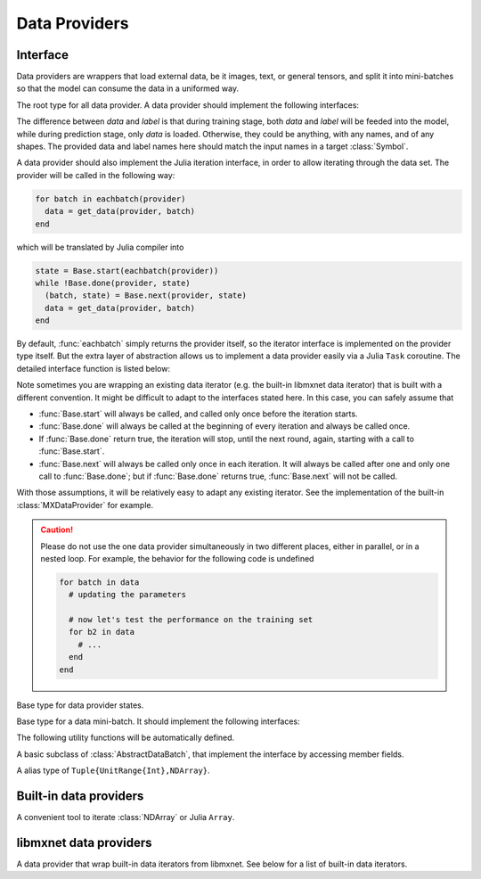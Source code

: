 
Data Providers
==============
Interface
---------

Data providers are wrappers that load external data, be it images, text, or general tensors,
and split it into mini-batches so that the model can consume the data in a uniformed way.




.. class:: AbstractDataProvider

   The root type for all data provider. A data provider should implement the following interfaces:

   .. function:: get_batch_size(provider) -> Int

      :param AbstractDataProvider provider: the data provider.
      :return: the mini-batch size of the provided data. All the provided data should have the
               same mini-batch size (i.e. the last dimension).

   .. function:: provide_data(provider) -> Vector{Tuple{Base.Symbol, Tuple}}

      :param AbstractDataProvider provider: the data provider.
      :return: a vector of (name, shape) pairs describing the names of the data it provides, and
               the corresponding shapes.

   .. function:: provide_label(provider) -> Vector{Tuple{Base.Symbol, Tuple}}

      :param AbstractDataProvider provider: the data provider.
      :return: a vector of (name, shape) pairs describing the names of the labels it provides, and
               the corresponding shapes.

   The difference between *data* and *label* is that during
   training stage, both *data* and *label* will be feeded into the model, while during
   prediction stage, only *data* is loaded. Otherwise, they could be anything, with any names, and
   of any shapes. The provided data and label names here should match the input names in a target
   :class:`Symbol`.

   A data provider should also implement the Julia iteration interface, in order to allow iterating
   through the data set. The provider will be called in the following way:

   .. code-block:: julia

      for batch in eachbatch(provider)
        data = get_data(provider, batch)
      end

   which will be translated by Julia compiler into

   .. code-block:: julia

      state = Base.start(eachbatch(provider))
      while !Base.done(provider, state)
        (batch, state) = Base.next(provider, state)
        data = get_data(provider, batch)
      end

   By default, :func:`eachbatch` simply returns the provider itself, so the iterator interface
   is implemented on the provider type itself. But the extra layer of abstraction allows us to
   implement a data provider easily via a Julia ``Task`` coroutine.
   The detailed interface function is listed below:

   .. function:: Base.eltype(provider) -> AbstractDataBatch

      :param AbstractDataProvider provider: the data provider.
      :return: the specific subtype representing a data batch. See :class:`AbstractDataBatch`.

   .. function:: Base.start(provider) -> AbstractDataProviderState

      :param AbstractDataProvider provider: the data provider.

      This function is always called before iterating into the dataset. It should initialize
      the iterator, reset the index, and do data shuffling if needed.

   .. function:: Base.done(provider, state) -> Bool

      :param AbstractDataProvider provider: the data provider.
      :param AbstractDataProviderState state: the state returned by :func:`Base.start` :func:`Base.next`.
      :return: true if there is no more data to iterate in this dataset.

   .. function:: Base.next(provider) -> (AbstractDataBatch, AbstractDataProviderState)

      :param AbstractDataProvider provider: the data provider.
      :return: the current data batch, and the state for the next iteration.

   Note sometimes you are wrapping an existing data iterator (e.g. the built-in libmxnet data iterator) that
   is built with a different convention. It might be difficult to adapt to the interfaces stated here. In this
   case, you can safely assume that

   * :func:`Base.start` will always be called, and called only once before the iteration starts.
   * :func:`Base.done` will always be called at the beginning of every iteration and always be called once.
   * If :func:`Base.done` return true, the iteration will stop, until the next round, again, starting with
     a call to :func:`Base.start`.
   * :func:`Base.next` will always be called only once in each iteration. It will always be called after
     one and only one call to :func:`Base.done`; but if :func:`Base.done` returns true, :func:`Base.next` will
     not be called.

   With those assumptions, it will be relatively easy to adapt any existing iterator. See the implementation
   of the built-in :class:`MXDataProvider` for example.

   .. caution::

      Please do not use the one data provider simultaneously in two different places, either in parallel,
      or in a nested loop. For example, the behavior for the following code is undefined

      .. code-block:: julia

         for batch in data
           # updating the parameters

           # now let's test the performance on the training set
           for b2 in data
             # ...
           end
         end




.. class:: AbstractDataProviderState

   Base type for data provider states.




.. class:: AbstractDataBatch

   Base type for a data mini-batch. It should implement the following interfaces:

   .. function:: count_samples(provider, batch) -> Int

      :param AbstractDataBatch batch: the data batch object.
      :return: the number of samples in this batch. This number should be greater than 0, but
               less than or equal to the batch size. This is used to indicate at the end of
               the data set, there might not be enough samples for a whole mini-batch.

   .. function:: get_data(provider, batch) -> Vector{NDArray}

      :param AbstractDataProvider provider: the data provider.
      :param AbstractDataBatch batch: the data batch object.
      :return: a vector of data in this batch, should be in the same order as declared in
               :func:`provide_data() <AbstractDataProvider.provide_data>`.

               The last dimension of each :class:`NDArray` should always match the batch_size, even when
               :func:`count_samples` returns a value less than the batch size. In this case,
               the data provider is free to pad the remaining contents with any value.

   .. function:: get_label(provider, batch) -> Vector{NDArray}

      :param AbstractDataProvider provider: the data provider.
      :param AbstractDataBatch batch: the data batch object.
      :return: a vector of labels in this batch. Similar to :func:`get_data`.


   The following utility functions will be automatically defined.

   .. function:: get(provider, batch, name) -> NDArray

      :param AbstractDataProvider provider: the data provider.
      :param AbstractDataBatch batch: the data batch object.
      :param Base.Symbol name: the name of the data to get, should be one of the names
             provided in either :func:`provide_data() <AbstractDataProvider.provide_data>`
             or :func:`provide_label() <AbstractDataprovider.provide_label>`.
      :return: the corresponding data array corresponding to that name.

   .. function:: load_data!(provider, batch, targets)

      :param AbstractDataProvider provider: the data provider.
      :param AbstractDataBatch batch: the data batch object.
      :param targets: the targets to load data into.
      :type targets: Vector{Vector{SlicedNDArray}}

      The targets is a list of the same length as number of data provided by this provider.
      Each element in the list is a list of :class:`SlicedNDArray`. This list described a
      spliting scheme of this data batch into different slices, each slice is specified by
      a slice-ndarray pair, where *slice* specify the range of samples in the mini-batch
      that should be loaded into the corresponding *ndarray*.

      This utility function is used in data parallelization, where a mini-batch is splited
      and computed on several different devices.

   .. function:: load_label!(provider, batch, targets)

      :param AbstractDataProvider provider: the data provider.
      :param AbstractDataBatch batch: the data batch object.
      :param targets: the targets to load label into.
      :type targets: Vector{Vector{SlicedNDArray}}

      The same as :func:`load_data!`, except that this is for loading labels.




.. class:: DataBatch

   A basic subclass of :class:`AbstractDataBatch`, that implement the interface by
   accessing member fields.




.. class:: SlicedNDArray

   A alias type of ``Tuple{UnitRange{Int},NDArray}``.




Built-in data providers
-----------------------




.. class:: ArrayDataProvider

   A convenient tool to iterate :class:`NDArray` or Julia ``Array``.




.. function:: ArrayDataProvider(data[, label]; batch_size, shuffle, data_padding, label_padding)

   Construct a data provider from :class:`NDArray` or Julia Arrays.

   :param data: the data, could be

          - a :class:`NDArray`, or a Julia Array. This is equivalent to ``:data => data``.
          - a name-data pair, like ``:mydata => array``, where ``:mydata`` is the name of the data
            and ``array`` is an :class:`NDArray` or a Julia Array.
          - a list of name-data pairs.

   :param label: the same as the ``data`` parameter. When this argument is omitted, the constructed
          provider will provide no labels.
   :param Int batch_size: the batch size, default is 0, which means treating the whole array as a
          single mini-batch.
   :param Bool shuffle: turn on if the data should be shuffled at every epoch.
   :param Real data_padding: when the mini-batch goes beyond the dataset boundary, there might
          be less samples to include than a mini-batch. This value specify a scalar to pad the
          contents of all the missing data points.
   :param Real label_padding: the same as ``data_padding``, except for the labels.




libmxnet data providers
-----------------------




.. class:: MXDataProvider

   A data provider that wrap built-in data iterators from libmxnet. See below for
   a list of built-in data iterators.




.. function:: ImageRecordIter(...)

   Can also be called with the alias ``ImageRecordProvider``.
   Create iterator for dataset packed in recordio.
   
   :param Base.Symbol data_name: keyword argument, default ``:data``. The name of the data.
   :param Base.Symbol label_name: keyword argument, default ``:softmax_label``. The name of the label. Could be ``nothing`` if no label is presented in this dataset.
   
   :param path_imglist: Dataset Param: Path to image list.
   :type path_imglist: string, optional, default=''
   
   
   :param path_imgrec: Dataset Param: Path to image record file.
   :type path_imgrec: string, optional, default='./data/imgrec.rec'
   
   
   :param label_width: Dataset Param: How many labels for an image.
   :type label_width: int, optional, default='1'
   
   
   :param data_shape: Dataset Param: Shape of each instance generated by the DataIter.
   :type data_shape: Shape(tuple), required
   
   
   :param preprocess_threads: Backend Param: Number of thread to do preprocessing.
   :type preprocess_threads: int, optional, default='4'
   
   
   :param verbose: Auxiliary Param: Whether to output parser information.
   :type verbose: boolean, optional, default=True
   
   
   :param num_parts: partition the data into multiple parts
   :type num_parts: int, optional, default='1'
   
   
   :param part_index: the index of the part will read
   :type part_index: int, optional, default='0'
   
   
   :param shuffle: Augmentation Param: Whether to shuffle data.
   :type shuffle: boolean, optional, default=False
   
   
   :param seed: Augmentation Param: Random Seed.
   :type seed: int, optional, default='0'
   
   
   :param batch_size: Batch Param: Batch size.
   :type batch_size: int (non-negative), required
   
   
   :param round_batch: Batch Param: Use round robin to handle overflow batch.
   :type round_batch: boolean, optional, default=True
   
   
   :param prefetch_buffer: Backend Param: Number of prefetched parameters
   :type prefetch_buffer: , optional, default=4
   
   
   :param rand_crop: Augmentation Param: Whether to random crop on the image
   :type rand_crop: boolean, optional, default=False
   
   
   :param crop_y_start: Augmentation Param: Where to nonrandom crop on y.
   :type crop_y_start: int, optional, default='-1'
   
   
   :param crop_x_start: Augmentation Param: Where to nonrandom crop on x.
   :type crop_x_start: int, optional, default='-1'
   
   
   :param max_rotate_angle: Augmentation Param: rotated randomly in [-max_rotate_angle, max_rotate_angle].
   :type max_rotate_angle: int, optional, default='0'
   
   
   :param max_aspect_ratio: Augmentation Param: denotes the max ratio of random aspect ratio augmentation.
   :type max_aspect_ratio: float, optional, default=0
   
   
   :param max_shear_ratio: Augmentation Param: denotes the max random shearing ratio.
   :type max_shear_ratio: float, optional, default=0
   
   
   :param max_crop_size: Augmentation Param: Maximum crop size.
   :type max_crop_size: int, optional, default='-1'
   
   
   :param min_crop_size: Augmentation Param: Minimum crop size.
   :type min_crop_size: int, optional, default='-1'
   
   
   :param max_random_scale: Augmentation Param: Maxmum scale ratio.
   :type max_random_scale: float, optional, default=1
   
   
   :param min_random_scale: Augmentation Param: Minimum scale ratio.
   :type min_random_scale: float, optional, default=1
   
   
   :param max_img_size: Augmentation Param: Maxmum image size after resizing.
   :type max_img_size: float, optional, default=1e+10
   
   
   :param min_img_size: Augmentation Param: Minimum image size after resizing.
   :type min_img_size: float, optional, default=0
   
   
   :param rotate: Augmentation Param: Rotate angle.
   :type rotate: int, optional, default='-1'
   
   
   :param fill_value: Augmentation Param: Maximum value of illumination variation.
   :type fill_value: int, optional, default='255'
   
   
   :param mirror: Augmentation Param: Whether to mirror the image.
   :type mirror: boolean, optional, default=False
   
   
   :param rand_mirror: Augmentation Param: Whether to mirror the image randomly.
   :type rand_mirror: boolean, optional, default=False
   
   
   :param mean_img: Augmentation Param: Mean Image to be subtracted.
   :type mean_img: string, optional, default=''
   
   
   :param mean_r: Augmentation Param: Mean value on R channel.
   :type mean_r: float, optional, default=0
   
   
   :param mean_g: Augmentation: Mean value on G channel.
   :type mean_g: float, optional, default=0
   
   
   :param mean_b: Augmentation: Mean value on B channel.
   :type mean_b: float, optional, default=0
   
   
   :param scale: Augmentation Param: Scale in color space.
   :type scale: float, optional, default=1
   
   
   :param max_random_contrast: Augmentation Param: Maximum ratio of contrast variation.
   :type max_random_contrast: float, optional, default=0
   
   
   :param max_random_illumination: Augmentation Param: Maximum value of illumination variation.
   :type max_random_illumination: float, optional, default=0
   
   :return: the constructed :class:`MXDataProvider`.



.. function:: MNISTIter(...)

   Can also be called with the alias ``MNISTProvider``.
   Create iterator for MNIST hand-written digit number recognition dataset.
   
   :param Base.Symbol data_name: keyword argument, default ``:data``. The name of the data.
   :param Base.Symbol label_name: keyword argument, default ``:softmax_label``. The name of the label. Could be ``nothing`` if no label is presented in this dataset.
   
   :param image: Dataset Param: Mnist image path.
   :type image: string, optional, default='./train-images-idx3-ubyte'
   
   
   :param label: Dataset Param: Mnist label path.
   :type label: string, optional, default='./train-labels-idx1-ubyte'
   
   
   :param batch_size: Batch Param: Batch Size.
   :type batch_size: int, optional, default='128'
   
   
   :param shuffle: Augmentation Param: Whether to shuffle data.
   :type shuffle: boolean, optional, default=True
   
   
   :param flat: Augmentation Param: Whether to flat the data into 1D.
   :type flat: boolean, optional, default=False
   
   
   :param seed: Augmentation Param: Random Seed.
   :type seed: int, optional, default='0'
   
   
   :param silent: Auxiliary Param: Whether to print out data info.
   :type silent: boolean, optional, default=False
   
   
   :param num_parts: partition the data into multiple parts
   :type num_parts: int, optional, default='1'
   
   
   :param part_index: the index of the part will read
   :type part_index: int, optional, default='0'
   
   
   :param prefetch_buffer: Backend Param: Number of prefetched parameters
   :type prefetch_buffer: , optional, default=4
   
   :return: the constructed :class:`MXDataProvider`.






